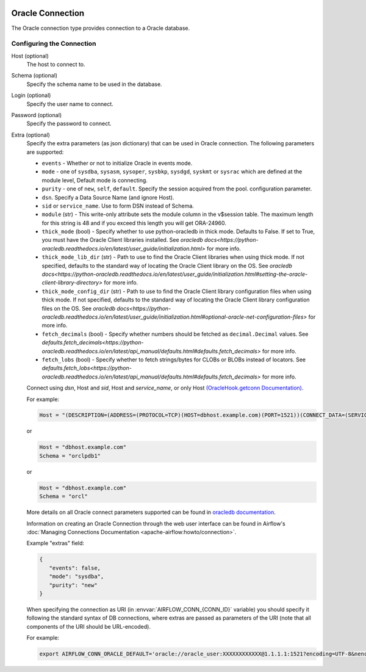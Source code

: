  .. Licensed to the Apache Software Foundation (ASF) under one
    or more contributor license agreements.  See the NOTICE file
    distributed with this work for additional information
    regarding copyright ownership.  The ASF licenses this file
    to you under the Apache License, Version 2.0 (the
    "License"); you may not use this file except in compliance
    with the License.  You may obtain a copy of the License at

 ..   http://www.apache.org/licenses/LICENSE-2.0

 .. Unless required by applicable law or agreed to in writing,
    software distributed under the License is distributed on an
    "AS IS" BASIS, WITHOUT WARRANTIES OR CONDITIONS OF ANY
    KIND, either express or implied.  See the License for the
    specific language governing permissions and limitations
    under the License.



.. _howto/connection:oracle:

Oracle Connection
=================
The Oracle connection type provides connection to a Oracle database.

Configuring the Connection
--------------------------

Host (optional)
    The host to connect to.

Schema (optional)
    Specify the schema name to be used in the database.

Login (optional)
    Specify the user name to connect.

Password (optional)
    Specify the password to connect.

Extra (optional)
    Specify the extra parameters (as json dictionary) that can be used in Oracle
    connection. The following parameters are supported:

    * ``events`` - Whether or not to initialize Oracle in events mode.
    * ``mode`` - one of ``sysdba``, ``sysasm``, ``sysoper``, ``sysbkp``, ``sysdgd``, ``syskmt`` or ``sysrac``
      which are defined at the module level, Default mode is connecting.
    * ``purity`` - one of ``new``, ``self``, ``default``. Specify the session acquired from the pool.
      configuration parameter.
    * ``dsn``. Specify a Data Source Name (and ignore Host).
    * ``sid`` or ``service_name``. Use to form DSN instead of Schema.
    * ``module`` (str) - This write-only attribute sets the module column in the v$session table.
      The maximum length for this string is 48 and if you exceed this length you will get ORA-24960.
    * ``thick_mode`` (bool) - Specify whether to use python-oracledb in thick mode. Defaults to False.
      If set to True, you must have the Oracle Client libraries installed.
      See `oracledb docs<https://python-oracledb.readthedocs.io/en/latest/user_guide/initialization.html>` for more info.
    * ``thick_mode_lib_dir`` (str) - Path to use to find the Oracle Client libraries when using thick mode.
      If not specified, defaults to the standard way of locating the Oracle Client library on the OS.
      See `oracledb docs<https://python-oracledb.readthedocs.io/en/latest/user_guide/initialization.html#setting-the-oracle-client-library-directory>` for more info.
    * ``thick_mode_config_dir`` (str) - Path to use to find the Oracle Client library configuration files when using thick mode.
      If not specified, defaults to the standard way of locating the Oracle Client library configuration files on the OS.
      See `oracledb docs<https://python-oracledb.readthedocs.io/en/latest/user_guide/initialization.html#optional-oracle-net-configuration-files>` for more info.
    * ``fetch_decimals`` (bool) - Specify whether numbers should be fetched as ``decimal.Decimal`` values.
      See `defaults.fetch_decimals<https://python-oracledb.readthedocs.io/en/latest/api_manual/defaults.html#defaults.fetch_decimals>` for more info.
    * ``fetch_lobs`` (bool) - Specify whether to fetch strings/bytes for CLOBs or BLOBs instead of locators.
      See `defaults.fetch_lobs<https://python-oracledb.readthedocs.io/en/latest/api_manual/defaults.html#defaults.fetch_decimals>` for more info.


    Connect using `dsn`, Host and `sid`, Host and `service_name`, or only Host `(OracleHook.getconn Documentation) <https://airflow.apache.org/docs/apache-airflow-providers-oracle/stable/_modules/airflow/providers/oracle/hooks/oracle.html#OracleHook.get_conn>`_.

    For example:

    .. code-block:: python

        Host = "(DESCRIPTION=(ADDRESS=(PROTOCOL=TCP)(HOST=dbhost.example.com)(PORT=1521))(CONNECT_DATA=(SERVICE_NAME=orclpdb1)))"

    or

    .. code-block:: python

        Host = "dbhost.example.com"
        Schema = "orclpdb1"

    or

    .. code-block:: python

        Host = "dbhost.example.com"
        Schema = "orcl"


    More details on all Oracle connect parameters supported can be found in `oracledb documentation
    <https://python-oracledb.readthedocs.io/en/latest/api_manual/module.html#oracledb.connect>`_.

    Information on creating an Oracle Connection through the web user interface can be found in Airflow's :doc:`Managing Connections Documentation <apache-airflow:howto/connection>`.


    Example "extras" field:

    .. code-block:: json

       {
          "events": false,
          "mode": "sysdba",
          "purity": "new"
       }

    When specifying the connection as URI (in :envvar:`AIRFLOW_CONN_{CONN_ID}` variable) you should specify it
    following the standard syntax of DB connections, where extras are passed as parameters
    of the URI (note that all components of the URI should be URL-encoded).

    For example:

    .. code-block:: bash

        export AIRFLOW_CONN_ORACLE_DEFAULT='oracle://oracle_user:XXXXXXXXXXXX@1.1.1.1:1521?encoding=UTF-8&nencoding=UTF-8&threaded=False&events=False&mode=sysdba&purity=new'
